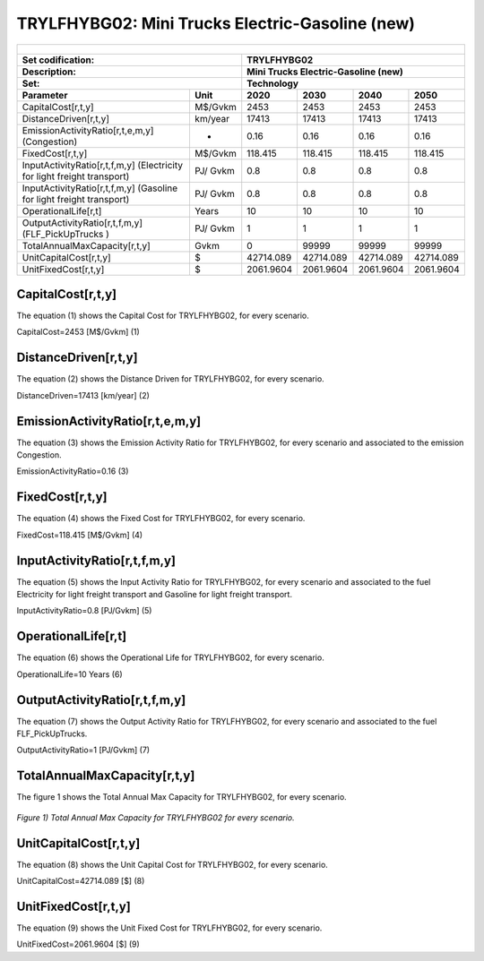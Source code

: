 TRYLFHYBG02: Mini Trucks Electric-Gasoline (new)
=====================================

+-------------------------------------------------+-------+--------------+--------------+--------------+--------------+
| .. figure:: img/TRYLFHYBG.jpg                                                                                       |
|    :align:   center                                                                                                 |
|    :width:   500 px                                                                                                 |
+-------------------------------------------------+-------+--------------+--------------+--------------+--------------+
| Set codification:                                       |TRYLFHYBG02                                                |
+-------------------------------------------------+-------+--------------+--------------+--------------+--------------+
| Description:                                            |Mini Trucks Electric-Gasoline (new)                        |
+-------------------------------------------------+-------+--------------+--------------+--------------+--------------+
| Set:                                                    |Technology                                                 |
+-------------------------------------------------+-------+--------------+--------------+--------------+--------------+
| Parameter                                       | Unit  | 2020         | 2030         | 2040         |  2050        |
+=================================================+=======+==============+==============+==============+==============+
| CapitalCost[r,t,y]                              |M$/Gvkm| 2453         | 2453         | 2453         | 2453         |
+-------------------------------------------------+-------+--------------+--------------+--------------+--------------+
| DistanceDriven[r,t,y]                           |km/year| 17413        | 17413        | 17413        | 17413        |
+-------------------------------------------------+-------+--------------+--------------+--------------+--------------+
| EmissionActivityRatio[r,t,e,m,y] (Congestion)   |  -    | 0.16         | 0.16         | 0.16         | 0.16         |
+-------------------------------------------------+-------+--------------+--------------+--------------+--------------+
| FixedCost[r,t,y]                                |M$/Gvkm| 118.415      | 118.415      | 118.415      | 118.415      |
+-------------------------------------------------+-------+--------------+--------------+--------------+--------------+
| InputActivityRatio[r,t,f,m,y] (Electricity for  | PJ/   | 0.8          | 0.8          | 0.8          | 0.8          |
| light freight transport)                        | Gvkm  |              |              |              |              |
+-------------------------------------------------+-------+--------------+--------------+--------------+--------------+
| InputActivityRatio[r,t,f,m,y] (Gasoline for     | PJ/   | 0.8          | 0.8          | 0.8          | 0.8          |
| light freight transport)                        | Gvkm  |              |              |              |              |
+-------------------------------------------------+-------+--------------+--------------+--------------+--------------+
| OperationalLife[r,t]                            | Years | 10           | 10           | 10           | 10           |
+-------------------------------------------------+-------+--------------+--------------+--------------+--------------+
| OutputActivityRatio[r,t,f,m,y] (FLF_PickUpTrucks| PJ/   | 1            | 1            | 1            | 1            |
| )                                               | Gvkm  |              |              |              |              |
+-------------------------------------------------+-------+--------------+--------------+--------------+--------------+
| TotalAnnualMaxCapacity[r,t,y]                   | Gvkm  | 0            | 99999        | 99999        | 99999        |
+-------------------------------------------------+-------+--------------+--------------+--------------+--------------+
| UnitCapitalCost[r,t,y]                          |   $   | 42714.089    | 42714.089    | 42714.089    | 42714.089    |
+-------------------------------------------------+-------+--------------+--------------+--------------+--------------+
| UnitFixedCost[r,t,y]                            |   $   | 2061.9604    | 2061.9604    | 2061.9604    | 2061.9604    |
+-------------------------------------------------+-------+--------------+--------------+--------------+--------------+


CapitalCost[r,t,y]
+++++++++
The equation (1) shows the Capital Cost for TRYLFHYBG02, for every scenario.

CapitalCost=2453 [M$/Gvkm]   (1)

 

DistanceDriven[r,t,y]
+++++++++
The equation (2) shows the Distance Driven for TRYLFHYBG02, for every scenario.

DistanceDriven=17413 [km/year]   (2)



EmissionActivityRatio[r,t,e,m,y]
+++++++++
The equation (3) shows the Emission Activity Ratio for TRYLFHYBG02, for every scenario and associated to the emission Congestion.

EmissionActivityRatio=0.16    (3)



FixedCost[r,t,y]
+++++++++
The equation (4) shows the Fixed Cost for TRYLFHYBG02, for every scenario.

FixedCost=118.415 [M$/Gvkm]   (4)


   
InputActivityRatio[r,t,f,m,y]
+++++++++
The equation (5) shows the Input Activity Ratio for TRYLFHYBG02, for every scenario and associated to the fuel Electricity for light freight transport and Gasoline for light freight transport. 

InputActivityRatio=0.8 [PJ/Gvkm]   (5)


   
OperationalLife[r,t]
+++++++++
The equation (6) shows the Operational Life for TRYLFHYBG02, for every scenario.

OperationalLife=10 Years   (6)


   
OutputActivityRatio[r,t,f,m,y]
+++++++++
The equation (7) shows the Output Activity Ratio for TRYLFHYBG02, for every scenario and associated to the fuel FLF_PickUpTrucks.

OutputActivityRatio=1 [PJ/Gvkm]   (7)


   
TotalAnnualMaxCapacity[r,t,y]
+++++++++
The figure 1 shows the Total Annual Max Capacity for TRYLFHYBG02, for every scenario.

.. figure:: img/TRYLFHYBG02_TotalAnnualMaxCapacity.png
   :align:   center
   :width:   700 px
   
   *Figure 1) Total Annual Max Capacity for TRYLFHYBG02 for every scenario.*

  
   
UnitCapitalCost[r,t,y]
+++++++++
The equation (8) shows the Unit Capital Cost for TRYLFHYBG02, for every scenario.

UnitCapitalCost=42714.089 [$]   (8)


   
UnitFixedCost[r,t,y]
+++++++++
The equation (9) shows the Unit Fixed Cost for TRYLFHYBG02, for every scenario.

UnitFixedCost=2061.9604 [$]   (9)


